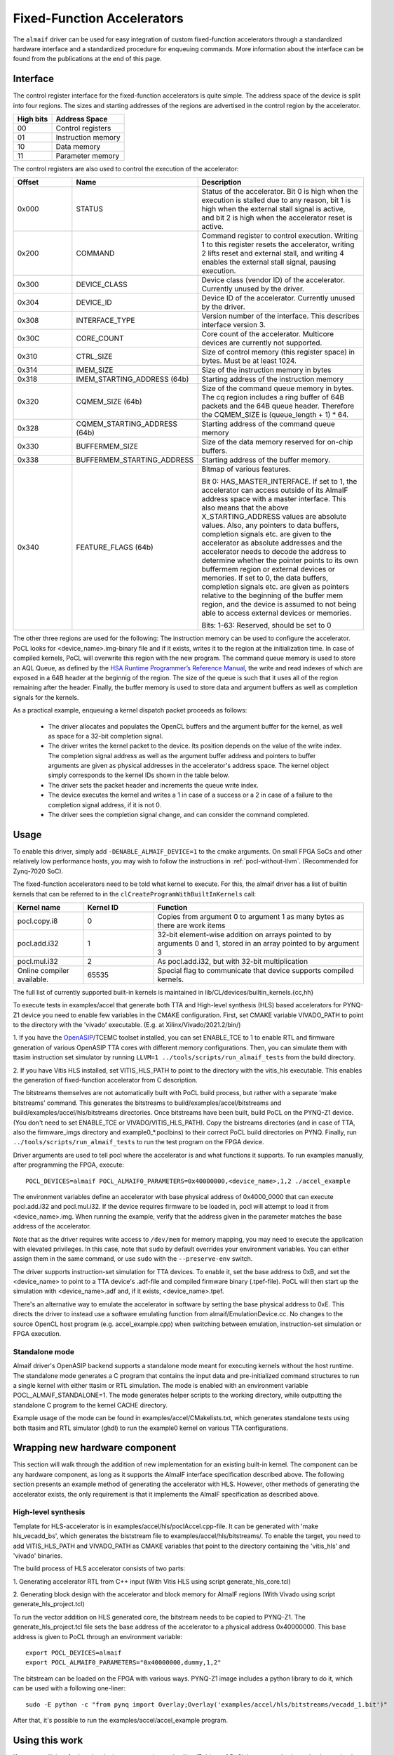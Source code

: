 ===========================
Fixed-Function Accelerators
===========================

The ``almaif`` driver can be used for easy integration of custom fixed-function
accelerators through a standardized hardware interface and a standardized
procedure for enqueuing commands. More information about the interface can
be found from the publications at the end of this page.


Interface
---------

The control register interface for the fixed-function accelerators is quite
simple. The address space of the device is split into four regions. The sizes
and starting addresses of the regions are advertised in the control region
by the accelerator.

+-------------+--------------------+
| High bits   | Address Space      |
|             |                    |
+=============+====================+
| 00          | Control registers  |
+-------------+--------------------+
| 01          | Instruction memory |
+-------------+--------------------+
| 10          | Data memory        |
+-------------+--------------------+
| 11          | Parameter memory   |
+-------------+--------------------+

The control registers are also used to control the
execution of the accelerator:

.. list-table::
  :widths: 20 25 55
  :header-rows: 1

  * - Offset
    - Name
    - Description
  * - 0x000
    - STATUS
    - Status of the accelerator. Bit 0 is high when the execution is stalled
      due to any reason, bit 1 is high when the external stall signal is active,
      and bit 2 is high when the accelerator reset is active.
  * - 0x200
    - COMMAND
    - Command register to control execution. Writing 1 to this register resets
      the accelerator, writing 2 lifts reset and external stall, and writing 4
      enables the external stall signal, pausing execution.
  * - 0x300
    - DEVICE_CLASS
    - Device class (vendor ID) of the accelerator. Currently unused by the
      driver.
  * - 0x304
    - DEVICE_ID
    - Device ID of the accelerator. Currently unused by the driver.
  * - 0x308
    - INTERFACE_TYPE
    - Version number of the interface. This describes interface
      version 3.
  * - 0x30C
    - CORE_COUNT
    - Core count of the accelerator. Multicore devices are currently not
      supported.
  * - 0x310
    - CTRL_SIZE
    - Size of control memory (this register space) in bytes.
      Must be at least 1024.
  * - 0x314
    - IMEM_SIZE
    - Size of the instruction memory in bytes
  * - 0x318
    - IMEM_STARTING_ADDRESS (64b)
    - Starting address of the instruction memory
  * - 0x320
    - CQMEM_SIZE (64b)
    - Size of the command queue memory in bytes. The cq region includes
      a ring buffer of 64B packets and the 64B queue header. Therefore
      the CQMEM_SIZE is (queue_length + 1) * 64.
  * - 0x328
    - CQMEM_STARTING_ADDRESS (64b)
    - Starting address of the command queue memory
  * - 0x330
    - BUFFERMEM_SIZE
    - Size of the data memory reserved for on-chip buffers.
  * - 0x338
    - BUFFERMEM_STARTING_ADDRESS
    - Starting address of the buffer memory.
  * - 0x340
    - FEATURE_FLAGS (64b)
    - Bitmap of various features.

      Bit 0: HAS_MASTER_INTERFACE. If set to 1, the accelerator can access outside
      of its AlmaIF address space with a master interface. This also means that the
      above X_STARTING_ADDRESS values are absolute values. Also, any pointers to data buffers,
      completion signals etc. are given to the accelerator as absolute addresses and
      the accelerator needs to decode the address to determine whether the pointer
      points to its own buffermem region or external devices or memories.
      If set to 0, the data buffers, completion signals etc. are given as pointers
      relative to the beginning of the buffer mem region, and the device is assumed
      to not being able to access external devices or memories.

      Bits: 1-63: Reserved, should be set to 0

The other three regions are used for the following:
The instruction memory can be used to configure the accelerator. PoCL looks for
<device_name>.img-binary file and if it exists, writes it to the region at the initialization time.
In case of compiled kernels, PoCL will overwrite this region with the new program.
The command queue memory is used to store an AQL Queue, as defined by the `HSA Runtime Programmer’s
Reference Manual <http://www.hsafoundation.com/standards/>`_, the write and read
indexes of which are exposed in a 64B header at the beginnig of the region.
The size of the queue is such that it uses all of the region remaining after the header.
Finally, the buffer memory is used to store data and argument buffers as well as
completion signals for the kernels.

As a practical example, enqueuing a kernel dispatch packet proceeds as follows:

  - The driver allocates and populates the OpenCL buffers and the argument
    buffer for the kernel, as well as space for a 32-bit completion signal.
  - The driver writes the kernel packet to the device.
    Its position depends on the value of the write index. The completion signal
    address as well as the argument buffer address and pointers to buffer
    arguments are given as physical addresses in the accelerator's address
    space. The kernel object simply corresponds to the kernel IDs shown in the
    table below.
  - The driver sets the packet header and increments the queue write index.
  - The device executes the kernel and writes a 1 in case of a success or a 2
    in case of a failure to the completion signal address, if it is not 0.
  - The driver sees the completion signal change, and can consider the command
    completed.

.. _almaif_usage:

Usage
-----

To enable this driver, simply add ``-DENABLE_ALMAIF_DEVICE=1`` to the cmake
arguments. On small FPGA SoCs and other relatively low performance hosts, you
may wish to follow the instructions in :ref:`pocl-without-llvm`.
(Recommended for Zynq-7020 SoC).

The fixed-function accelerators need to be told what kernel to execute. For
this, the almaif driver has a list of builtin kernels that can be referred to
in the ``clCreateProgramWithBuiltInKernels`` call:

.. list-table::
  :widths: 20 20 60
  :header-rows: 1

  * - Kernel name
    - Kernel ID
    - Function
  * - pocl.copy.i8
    - 0
    - Copies from argument 0 to argument 1 as many bytes as there are work items
  * - pocl.add.i32
    - 1
    - 32-bit element-wise addition on arrays pointed to by arguments 0 and 1,
      stored in an array pointed to by argument 3
  * - pocl.mul.i32
    - 2
    - As pocl.add.i32, but with 32-bit multiplication
  * - Online compiler available.
    - 65535
    - Special flag to communicate that device supports compiled kernels.

The full list of currently supported built-in kernels is maintained in
lib/CL/devices/builtin_kernels.{cc,hh}

To execute tests in examples/accel that generate both TTA and High-level synthesis
(HLS) based accelerators for PYNQ-Z1 device you need to enable few variables
in the CMAKE configuration.
First, set CMAKE variable VIVADO_PATH to point to the directory with the
'vivado' executable. (E.g. at Xilinx/Vivado/2021.2/bin/)

1. If you have the `OpenASIP <http://openasip.org/>`_/TCEMC toolset installed,
you can set ENABLE_TCE to 1 to enable
RTL and firmware generation of various OpenASIP TTA cores with different memory configurations.
Then, you can simulate them with ttasim instruction set simulator by running
``LLVM=1 ../tools/scripts/run_almaif_tests`` from the build directory.

2. If you have Vitis HLS installed, set VITIS_HLS_PATH to point to the directory
with the vitis_hls executable.
This enables the generation of fixed-function accelerator from C description.

The bitstreams themselves are not automatically built with PoCL build process, but rather
with a separate 'make bitstreams' command. This generates the bitstreams to
build/examples/accel/bitstreams and build/examples/accel/hls/bitstreams directories. 
Once bitstreams have been built, build PoCL on the PYNQ-Z1 device.
(You don't need to set ENABLE_TCE or VIVADO/VITIS_HLS_PATH).
Copy the bistreams directories (and in case of TTA, also the firmware_imgs
directory and example0_*.poclbins)
to their correct PoCL build directories on PYNQ.
Finally, run ``../tools/scripts/run_almaif_tests`` to run the test program
on the FPGA device.




Driver arguments are used to tell pocl where the accelerator is and what
functions it supports. To run examples manually, after programming the
FPGA, execute::

  POCL_DEVICES=almaif POCL_ALMAIF0_PARAMETERS=0x40000000,<device_name>,1,2 ./accel_example

The environment variables define an accelerator with base physical address of
0x4000_0000 that can execute pocl.add.i32 and pocl.mul.i32. If the device requires
firmware to be loaded in, pocl will attempt to load it from <device_name>.img.
When running the example, verify that the address given in the parameter matches
the base address of the accelerator.


Note that as the driver requires write access to ``/dev/mem`` for memory
mapping, you may need to execute the application with elevated privileges. In
this case, note that ``sudo`` by default overrides your environment variables.
You can either assign them in the same command, or use ``sudo`` with the
``--preserve-env`` switch.



The driver supports instruction-set simulation for TTA devices. To enable it,
set the base address to 0xB, and set the <device_name> to point to a TTA
device's .adf-file and compiled firmware binary (.tpef-file). PoCL will then
start up the simulation with <device_name>.adf and, if it exists, <device_name>.tpef.



There's an alternative way to emulate the accelerator in software by
setting the base physical address to 0xE. This directs the driver to instead
use a software emulating function from almaif/EmulationDevice.cc.
No changes to the source OpenCL host program (e.g. accel_example.cpp)
when switching between emulation, instruction-set simulation or FPGA execution.


Standalone mode
^^^^^^^^^^^^^^^

Almaif driver's OpenASIP backend supports a standalone mode meant for executing
kernels without the host runtime. The standalone mode generates a C program
that contains the input data and pre-initialized command structures to run
a single kernel with either ttasim or RTL simulation. The mode is enabled
with an environment variable POCL_ALMAIF_STANDALONE=1. The mode generates
helper scripts to the working directory, while outputting the standalone C program
to the kernel CACHE directory.

Example usage of the mode can be found in examples/accel/CMakelists.txt, which
generates standalone tests using both ttasim and RTL simulator (ghdl) to run the
example0 kernel on various TTA configurations.

Wrapping new hardware component
-------------------------------

This section will walk through the addition of new implementation for an existing
built-in kernel.
The component can be any hardware component, as long as it supports the AlmaIF
interface specification described above.
The following section presents an example method of generating the accelerator
with HLS. However, other methods of generating the accelerator exists, the only
requirement is that it implements the AlmaIF specification as described above.


High-level synthesis
^^^^^^^^^^^^^^^^^^^^
Template for HLS-accelerator is in examples/accel/hls/poclAccel.cpp-file.
It can be generated with 'make hls_vecadd_bs', which generates the biststream
file to examples/accel/hls/bitstreams/. To enable the target, you need to add
VITIS_HLS_PATH and VIVADO_PATH as CMAKE variables that point to the directory
containing the 'vitis_hls' and 'vivado' binaries.

The build process of HLS accelerator consists of two parts:

1. Generating accelerator RTL from C++ input (With Vitis HLS using script
generate_hls_core.tcl)

2. Generating block design with the accelerator and block memory for AlmaIF
regions (With Vivado using script generate_hls_project.tcl)

To run the vector addition on HLS generated core, the bitstream needs to
be copied to PYNQ-Z1.
The generate_hls_project.tcl file sets the base address of the accelerator
to a physical address 0x40000000. This base address is given to PoCL through
an environment variable::

    export POCL_DEVICES=almaif
    export POCL_ALMAIF0_PARAMETERS="0x40000000,dummy,1,2"

The bitstream can be loaded on the FPGA with various ways. PYNQ-Z1 image
includes a python library to do it, which can be used with a following one-liner::

    sudo -E python -c "from pynq import Overlay;Overlay('examples/accel/hls/bitstreams/vecadd_1.bit')"

After that, it's possible to run the examples/accel/accel_example program.

Using this work
---------------

If you are utilizing, further developing or comparing to the AlmaIF driver of PoCL
in your academic work, please cite the following publication::

    @ARTICLE{leppanen2023,
      TITLE = {Efficient {OpenCL} system integration of non-blocking {FPGA} accelerators},
      JOURNAL = {Microprocessors and Microsystems},
      VOLUME = {97},
      PAGES = {104772},
      YEAR = {2023},
      ISSN = {0141-9331},
      DOI = {https://doi.org/10.1016/j.micpro.2023.104772},
      AUTHOR = {Topi Leppänen and Atro Lotvonen and Panagiotis Mousouliotis and Joonas Multanen and Georgios Keramidas and Pekka Jääskeläinen},
    }

The other relevant publications::

    @ARTICLE{leppanen2022,
      AUTHOR={Leppänen, Topi and Lotvonen, Atro and Jääskeläinen, Pekka},
      TITLE={Cross-vendor programming abstraction for diverse heterogeneous platforms},
      JOURNAL={Frontiers in Computer Science},
      VOLUME={4},
      YEAR={2022},
      URL={https://www.frontiersin.org/articles/10.3389/fcomp.2022.945652},
      DOI={10.3389/fcomp.2022.945652},
      ISSN={2624-9898},
    }

    @INPROCEEDINGS{leppanen2021,
      AUTHOR={Leppänen, Topi and Mousouliotis, Panagiotis and Keramidas, Georgios and Multanen, Joonas and Jääskeläinen, Pekka},
      BOOKTITLE={2021 IEEE Nordic Circuits and Systems Conference (NorCAS)},
      TITLE={Unified OpenCL Integration Methodology for FPGA Designs},
      YEAR={2021},
      PAGES={1-7},
      DOI={10.1109/NorCAS53631.2021.9599861}
    }
